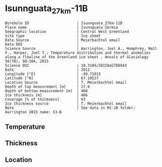 * Isunnguata_27km-11B
:PROPERTIES:
:header-args:jupyter-python+: :session ds :kernel ds
:clearpage: t
:END:

#+NAME: ingest_meta
#+BEGIN_SRC bash :results verbatim :exports results
cat meta.bsv | sed 's/|/@| /' | column -s"@" -t
#+END_SRC

#+RESULTS: ingest_meta
#+begin_example
Borehole ID                      | Isunnguata_27km-11B
Place name                       | Isunnguata Sermia
Geographic location              | Central West Greenland
Site type                        | Ice sheet
Data Source                      | Meierbachtol email
Data DOI                         | 
Science Source                   | Harrington, Joel A., Humphrey, Neil F., Harper, Joel T.: Temperature distribution and thermal anomalies along a flowline of the Greenland ice sheet , Annals of Glaciology 56(70), 98–104, 2015 
Science DOI                      | 10.3189/2015AoG70A943
Date                             | 2011
Longitude [°E]                   | -49.71913
Latitude [°N]                    | 67.19527
Location Source                  | T. Meierbachtol email
Depth of top measurement [m]     | 27.0
Depth of bottom measurement [m]  | 460
Ice thickness [m]                | 466
Coverage [% of thickness]        | 93
Ice thickness source             | T. Meierbachtol email
Note                             | See data in M1-10 folder; Harrington 2015 name: S3-B
#+end_example

** Temperature

** Thickness

** Location

** Data                                                 :noexport:

#+NAME: ingest_data
#+BEGIN_SRC bash :exports results
cat data.csv | sort -t, -g -k1
#+END_SRC

#+RESULTS: ingest_data
|     d |        t |
|  26.0 | -5.63008 |
|  46.0 | -2.11331 |
|  66.0 | -1.88115 |
|  86.0 | -1.67208 |
| 106.0 | -2.83223 |
| 126.0 | -3.16162 |
| 146.0 | -3.31408 |
| 166.0 | -3.22038 |
| 186.0 | -3.00362 |
| 206.0 | -2.69454 |
| 226.0 | -2.40854 |
| 246.0 |   -2.161 |
| 266.0 | -1.78269 |
| 286.0 | -1.33515 |
| 306.0 | -0.91838 |
| 326.0 | -0.48623 |
| 346.0 | -0.37715 |
| 366.0 |   -0.245 |
| 386.0 |   -0.259 |
| 406.0 |   -0.273 |
| 426.0 |   -0.287 |
| 446.0 |   -0.301 |

